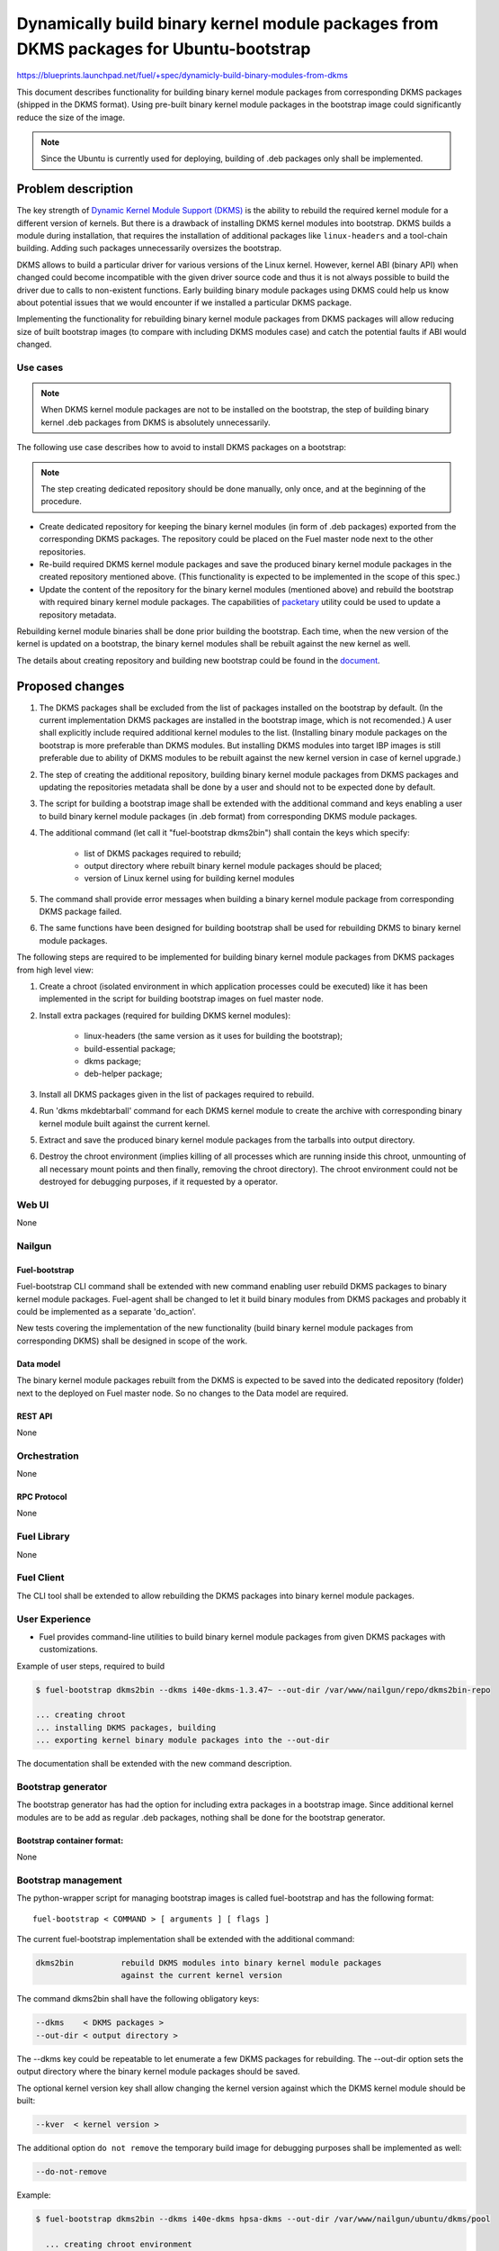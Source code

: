 ..
 This work is licensed under a Creative Commons Attribution 3.0 Unported
 License.

 http://creativecommons.org/licenses/by/3.0/legalcode

=======================================================================================
Dynamically build binary kernel module packages from DKMS packages for Ubuntu-bootstrap
=======================================================================================

https://blueprints.launchpad.net/fuel/+spec/dynamicly-build-binary-modules-from-dkms


This document describes functionality for building binary kernel module
packages from corresponding DKMS packages (shipped in the DKMS format).
Using pre-built binary kernel module packages in the bootstrap image could
significantly reduce the size of the image.

.. note:: Since the Ubuntu is currently used for deploying, building of
 .deb packages only shall be implemented.

-------------------
Problem description
-------------------

The key strength of `Dynamic Kernel Module Support (DKMS)`_
is the ability to rebuild the required kernel module for a different version
of kernels. But there is a drawback of installing DKMS kernel modules into
bootstrap. DKMS builds a module during installation, that requires the
installation of additional packages like ``linux-headers`` and a tool-chain
building. Adding such packages unnecessarily oversizes the bootstrap.

DKMS allows to build a particular driver for various versions of the Linux
kernel. However, kernel ABI (binary API) when changed could become
incompatible with the given driver source code and thus it is not always
possible to build the driver due to calls to non-existent functions.
Early building binary module packages using DKMS could help us know about
potential issues that we would encounter if we installed a particular DKMS
package.

Implementing the functionality for rebuilding binary kernel module packages
from DKMS packages will allow reducing size of built bootstrap images
(to compare with including DKMS modules case) and catch the potential faults
if ABI would changed.

Use cases
=========

.. note:: When DKMS kernel module packages are not to be installed
 on the bootstrap, the step of building binary kernel .deb packages
 from DKMS is absolutely unnecessarily.

The following use case describes how to avoid to install DKMS packages on
a bootstrap:

.. note:: The step creating dedicated repository should be done manually,
 only once, and at the beginning of the procedure.

* Create dedicated repository for keeping the binary kernel modules
  (in form of .deb packages) exported from the corresponding DKMS packages.
  The repository could be placed on the Fuel master node next to the other
  repositories.

* Re-build required DKMS kernel module packages and save the produced
  binary kernel module packages in the created repository mentioned above.
  (This functionality is expected to be implemented in the scope of this spec.)

* Update the content of the repository for the binary kernel modules (mentioned
  above) and rebuild the bootstrap with required binary kernel module packages.
  The capabilities of `packetary`_ utility could be used to update a repository
  metadata.

Rebuilding kernel module binaries shall be done prior building the bootstrap.
Each time, when the new version of the kernel is updated on a bootstrap,
the binary kernel modules shall be rebuilt against the new kernel as well.

The details about creating repository and building new bootstrap could be
found in the `document`_.


----------------
Proposed changes
----------------

#. The DKMS packages shall be excluded from the list of packages
   installed on the bootstrap by default. (In the current
   implementation DKMS packages are installed in the bootstrap image,
   which is not recomended.) A user shall explicitly include required
   additional kernel modules to the list. (Installing binary module packages
   on the bootstrap is more preferable than DKMS modules.
   But installing DKMS modules into target IBP images is still preferable due
   to ability of DKMS modules to be rebuilt against the new kernel version
   in case of kernel upgrade.)
#. The step of creating the additional repository, building binary kernel
   module packages from DKMS packages and updating the repositories
   metadata shall be done by a user and should not to be expected
   done by default.
#. The script for building a bootstrap image shall be extended with the
   additional command and keys enabling a user to build binary
   kernel module packages (in .deb format) from corresponding DKMS
   module packages.
#. The additional command (let call it "fuel-bootstrap dkms2bin") shall
   contain the keys which specify:

     * list of DKMS packages required to rebuild;
     * output directory where rebuilt binary kernel module packages
       should be placed;
     * version of Linux kernel using for building kernel modules
#. The command shall provide error messages when building a binary
   kernel module package from corresponding DKMS package failed.
#. The same functions have been designed for building bootstrap shall be
   used for rebuilding DKMS to binary kernel module packages.

The following steps are required to be implemented for building binary
kernel module packages from DKMS packages from high level view:

#. Create a chroot (isolated environment in which application processes
   could be executed) like it has been implemented in the script
   for building bootstrap images on fuel master node.
#. Install extra packages (required for building DKMS kernel modules):

    * linux-headers (the same version as it uses for building the bootstrap);
    * build-essential package;
    * dkms package;
    * deb-helper package;
#. Install all DKMS packages given in the list of packages required to rebuild.
#. Run 'dkms mkdebtarball' command for each DKMS kernel module to create the
   archive with corresponding binary kernel module built against the current
   kernel.
#. Extract and save the produced binary kernel module packages from the tarballs
   into output directory.
#. Destroy the chroot environment (implies killing of all processes which
   are running inside this chroot, unmounting of all necessary mount points
   and then finally, removing the chroot directory). 
   The chroot environment could not be destroyed for debugging purposes,
   if it requested by a operator.


Web UI
======

None


Nailgun
=======

Fuel-bootstrap
--------------

Fuel-bootstrap CLI command shall be extended with new command enabling user
rebuild DKMS packages to binary kernel module packages.
Fuel-agent shall be changed to let it build binary modules from DKMS packages
and probably it could be implemented as a separate 'do_action'.

New tests covering the implementation of the new functionality (build
binary kernel module packages from corresponding DKMS) shall be designed
in scope of the work.



Data model
----------

The binary kernel module packages rebuilt from the DKMS is expected to be saved
into the dedicated repository (folder) next to the deployed on Fuel master
node. So no changes to the Data model are required.


REST API
--------

None


Orchestration
=============

None


RPC Protocol
------------

None


Fuel Library
============

None


Fuel Client
===========

The CLI tool shall be extended to allow rebuilding the DKMS packages into binary
kernel module packages.

User Experience
===============

* Fuel provides command-line utilities to build binary kernel module packages
  from given DKMS packages with customizations.

Example of user steps, required to build

.. code-block:: bash

  $ fuel-bootstrap dkms2bin --dkms i40e-dkms-1.3.47~ --out-dir /var/www/nailgun/repo/dkms2bin-repo

  ... creating chroot
  ... installing DKMS packages, building
  ... exporting kernel binary module packages into the --out-dir

The documentation shall be extended with the new command description.


Bootstrap generator
===================

The bootstrap generator has had the option for including extra packages
in a bootstrap image. Since additional kernel modules are to be add as
regular .deb packages, nothing shall be done for the bootstrap generator.


Bootstrap container format:
---------------------------

None


Bootstrap management
====================

The python-wrapper script for managing bootstrap images is called
fuel-bootstrap and has the following format: 

::

    fuel-bootstrap < COMMAND > [ arguments ] [ flags ]


The current fuel-bootstrap implementation shall be extended with the additional
command:

.. code-block:: bash

  dkms2bin          rebuild DKMS modules into binary kernel module packages
                    against the current kernel version

The command dkms2bin shall have the following obligatory keys:

.. code-block:: bash

 --dkms    < DKMS packages >
 --out-dir < output directory >

The --dkms key could be repeatable to let enumerate a few DKMS packages for
rebuilding.
The --out-dir option sets the output directory where the binary kernel module
packages should be saved.


The optional kernel version key shall allow changing the kernel version against
which the DKMS kernel module should be built:

.. code-block:: bash

 --kver  < kernel version >

The additional option ``do not remove`` the temporary build image for
debugging purposes shall be implemented as well:

.. code-block:: bash

 --do-not-remove


Example:

.. code-block:: bash

  $ fuel-bootstrap dkms2bin --dkms i40e-dkms hpsa-dkms --out-dir /var/www/nailgun/ubuntu/dkms/pool

    ... creating chroot environment
    ... installing i40e-dkms package, building .. OK
    ... installing hpsa-dkms package, building .. OK
    ... exporting kernel binary module packages into /var/www/nailgun/ubuntu/dkms/pool/


.. note:: The CLI command arguments and output could be changed during
 implementation. The final version shall be described in the documentation.


Fuel-agent
==========


#. New ``do_built_binary_packages_from_dkms`` action function shall be
   implemented in the fuel-agent manager.py. The function shall be invoked
   as the ``fuel-bootstrap dkms2bin`` command-line command implementation.

#. The corresponding tests for covering the new function shall be implemented
   as well.

#. The do-not-remove possibility (probably doesn't brings a lot of busyness
   value, but really helps for debugging procedures for operators/users)
   shall be implemented in the do_built_binary_packages_from_dkms function.


Plugins
=======

None

------------
Alternatives
------------

Installing DKMS packages in a bootstrap image is not a good idea due to
oversizing bootstrap images and increasing time of building them. But
this is how it is implemented.
There is alternative to build a binary kernel modules for each kernel
version on Mirantis side and keep it in own repo. The pros are keeping all
built packages in one place. The cons are:

#. Testing built modules required access to corresponding hardware, but
   customer could built and check the built module with his hardware.

#. New kernel updates shall be tracked and the DKMS modules should be
   rebuilt against the new kernel, but we don't know exactly do someone
   need it or not.

So there is no advantages to build DKMS modules on our side.

--------------
Upgrade impact
--------------

Removing DKMS packages from list of packages installing in a bootstrap image 
by default will request a couple of additional steps during building bootstrap
for non-supported equipment (creating additional repo, rebuilding DKMS packages
to binary kernel packages, adding the built kernel modules on the bootstrap).

All these efforts are required only in case when equipment is not supported
with the drivers shipped in Ubuntu by default.

The step of building new bootstrap with additional kernel modules could not
be done by default (during installation), because it's a user burden to add
drivers for non-standard equipment based on what equipment he/she actually
uses.


---------------
Security impact
---------------

None

--------------------
Notifications impact
--------------------

None

------------------
Performance impact
------------------

None

---------------
End user impact
---------------

None

-----------------
Deployment impact
-----------------

None

----------------
Developer impact
----------------

None

---------------------
Infrastructure impact
---------------------

None

--------------------
Documentation impact
--------------------

The documentation describing this design change shall be made up. There
should be a clearly documented procedure how to add new repository, build
a custom bootstrap image with binary kernel module packages and update the
content of the custom repository.

--------------------
Expected OSCI impact
--------------------

None

--------------
Implementation
--------------

Assignee(s)
===========

Primary assignee:
    * Albert Syriy <asyriy@mirantis.com>

Mandatory design review:
    * Aleksey Kasatkin <akasatkin@mirantis.com>
    * Alexey Zvyagintsev <azvyagintsev@mirantis.com>

QA engineers:
    * Dmitry Kalashnik <dkalashnik@mirantis.com>


Work Items
==========

* Modify builder script to provide required changes for rebuilding DKMS
  packages to binary kernel module packages.
* Exclude DKMS packages from list of packages installed in a bootstrap
  image by default.
* Create documentation regarding implemented changes.

Dependencies
============

-----------
Testing, QA
-----------

* Manual testing should be run according to the CLI use cases steps.
* System tests should be created for the implementation of rebuilding
  DKMS modules into binary kernel module packages.


Acceptance criteria
===================

* The implementation shall allow to build binary kernel module packages
  from corresponding DKMS packages and save the outcome to created prior
  repository/folder etc.
* The implementation shall provide error message(s) when the build failed.
* The documentation covering use cases for rebuilding DKMS packages into
  binary kernel module packages and adding the packages on the bootstrap
  shall be provided for users/operators/administrators.


----------
References
----------

.. _`Dynamic Kernel Module Support (DKMS)`: https://help.ubuntu.com//community/DKMS
.. _`document`: https://docs.mirantis.com/openstack/fuel/fuel-8.0/fuel-install-guide.html#bootstrap-inject-driver
.. _`packetary`: https://wiki.openstack.org/wiki/Packetary
